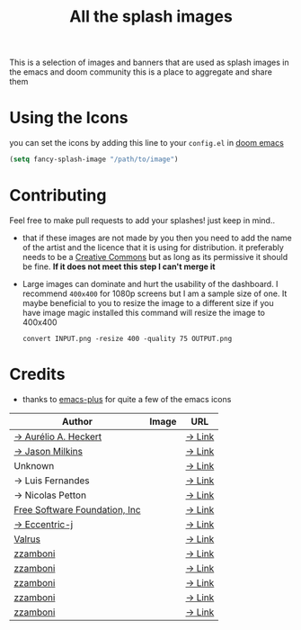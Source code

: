 #+TITLE: All the splash images

This is a selection of images and banners that are used as splash images in the
emacs and doom community this is a place to aggregate and share them

* Using the Icons
you can set the icons by adding this line to your ~config.el~ in [[https://github.com/hlissner/doom-emacs][doom emacs]]

#+begin_src emacs-lisp
(setq fancy-splash-image "/path/to/image")
#+end_src

* Contributing
Feel free to make pull requests to add your splashes! just keep in mind..

+ that if these images are not made by you then you need to add the name of the
  artist and the licence that it is using for distribution. it preferably needs
  to be a [[https://creativecommons.org/licenses/by-sa/4.0/][Creative Commons]]  but as long as its permissive it should be fine.
  *If it does not meet this step I can't merge it*

+ Large images can dominate and hurt the usability of the dashboard. I recommend
  =400x400= for 1080p screens but I am a sample size of one. It maybe beneficial
  to you to resize the image to a different size
  if you have image magic installed this command will resize the image to 400x400
 #+begin_src shell
 convert INPUT.png -resize 400 -quality 75 OUTPUT.png
 #+end_src 

* Credits

+ thanks to [[https://github.com/d12frosted/homebrew-emacs-plus/][emacs-plus]] for quite a few of the emacs icons

| Author                        | Image                          | URL    |
|-------------------------------+--------------------------------+--------|
| [[https://github.com/aurium][→ Aurélio A. Heckert]]          | [[./gnu/gnu-head.png]]             | [[https://www.gnu.org/graphics/heckert_gnu.html][→ Link]] |
| [[https://github.com/jasonm23][→ Jason Milkins]]               | [[./emacs/emacs-modern.png]]       | [[https://github.com/emacsfodder/emacs-icons-project][→ Link]] |
| Unknown                       | [[./emacs/emacs-sink.png]]         | [[https://www.teuton.org/~ejm/emacsicon/][→ Link]] |
| → Luis Fernandes              | [[./emacs/emacs-gnu-logo.png]]     | [[https://www.ee.ryerson.ca/~elf/emacs/logo/index.html][→ Link]] |
| → Nicolas Petton              | [[./emacs/emacs-e-logo.png]]       | [[https://git.savannah.gnu.org/cgit/emacs.git/tree/etc/images/icons][→ Link]] |
| [[http://fsf.org][Free Software Foundation, Inc]] | [[./gnu/trancendent-gnu.png]]      | [[https://www.gnu.org/graphics/meditate.html][→ Link]] |
| [[https://github.com/eccentric-j][→ Eccentric-j]]                 | [[./doom/cute-demon.png]]          | [[https://github.com/eccentric-j/doom-icon/blob/master/doom-emacs-0.2.ai][→ Link]] |
| [[https://github.com/valrus][Valrus]]                        | [[./others/lion-head.png]]         | [[https://github.com/valrus/doom-private-module/blob/master/splash-images/lion-head.png][→ Link]] |
| [[https://github.com/zzamboni][zzamboni]]                      | [[./doom/doom-emacs-color.png]]    | [[https://gitlab.com/zzamboni/dot-doom/-/tree/master/splash][→ Link]] |
| [[https://github.com/zzamboni][zzamboni]]                      | [[./doom/doom-emacs-color2.png]]   | [[https://gitlab.com/zzamboni/dot-doom/-/tree/master/splash][→ Link]] |
| [[https://github.com/zzamboni][zzamboni]]                      | [[./doom/doom-emacs-color2.svg]]   | [[https://gitlab.com/zzamboni/dot-doom/-/tree/master/splash][→ Link]] |
| [[https://github.com/zzamboni][zzamboni]]                      | [[./doom/doom-emacs-bw-light.svg]] | [[https://gitlab.com/zzamboni/dot-doom/-/tree/master/splash][→ Link]] |
| [[https://github.com/zzamboni][zzamboni]]                      | [[./doom/doom-emacs-bw-dark.svg]]  | [[https://gitlab.com/zzamboni/dot-doom/-/tree/master/splash][→ Link]] |
